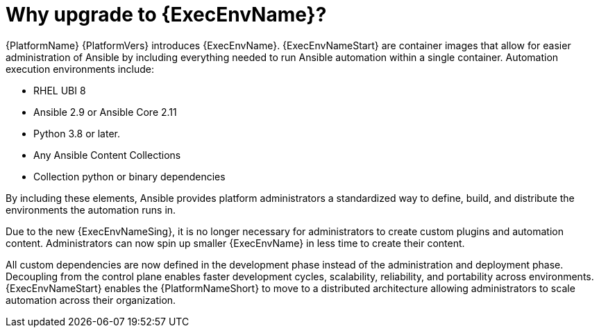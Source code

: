 // [id="con-why-ee_{context}"]

= Why upgrade to {ExecEnvName}?

{PlatformName} {PlatformVers} introduces {ExecEnvName}. {ExecEnvNameStart} are container images that allow for easier administration of Ansible by including everything needed to run Ansible automation within a single container. Automation execution environments include:

* RHEL UBI 8
* Ansible 2.9 or Ansible Core 2.11
* Python 3.8 or later.
* Any Ansible Content Collections
* Collection python or binary dependencies

By including these elements, Ansible provides platform administrators a standardized way to define, build, and distribute the environments the automation runs in.

Due to the new {ExecEnvNameSing}, it is no longer necessary for administrators to create custom plugins and automation content. Administrators can now spin up smaller {ExecEnvName} in less time to create their content.

All custom dependencies are now defined in the development phase instead of the administration and deployment phase. Decoupling from the control plane enables faster development cycles, scalability, reliability, and portability across environments. {ExecEnvNameStart} enables the {PlatformNameShort} to move to a distributed architecture allowing administrators to scale automation across their organization.
